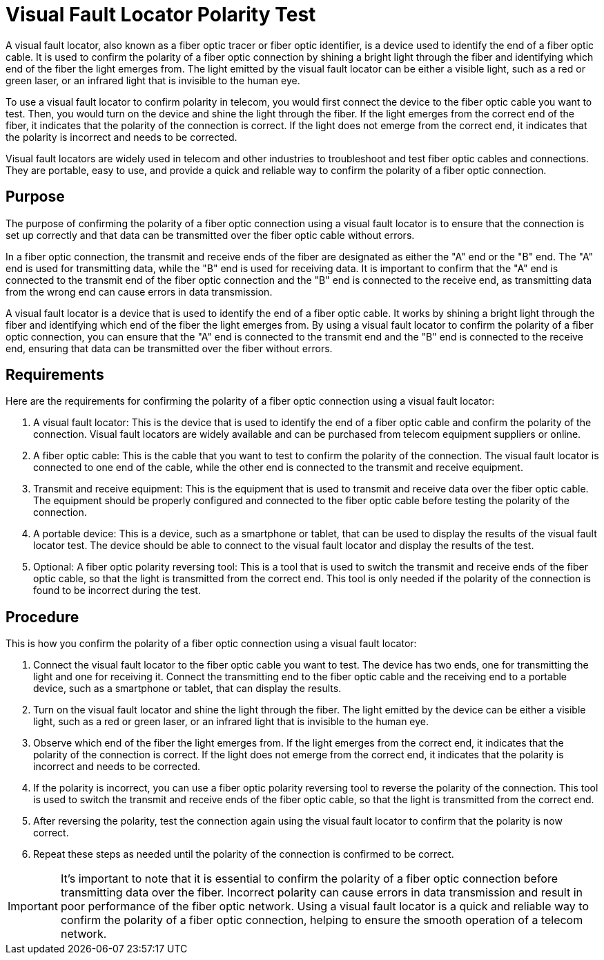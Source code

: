 = Visual Fault Locator Polarity Test

A visual fault locator, also known as a fiber optic tracer or fiber optic identifier, is a device used to identify the end of a fiber optic cable. It is used to confirm the polarity of a fiber optic connection by shining a bright light through the fiber and identifying which end of the fiber the light emerges from. The light emitted by the visual fault locator can be either a visible light, such as a red or green laser, or an infrared light that is invisible to the human eye.

To use a visual fault locator to confirm polarity in telecom, you would first connect the device to the fiber optic cable you want to test. Then, you would turn on the device and shine the light through the fiber. If the light emerges from the correct end of the fiber, it indicates that the polarity of the connection is correct. If the light does not emerge from the correct end, it indicates that the polarity is incorrect and needs to be corrected.

Visual fault locators are widely used in telecom and other industries to troubleshoot and test fiber optic cables and connections. They are portable, easy to use, and provide a quick 
and reliable way to confirm the polarity of a fiber optic connection.

== Purpose

The purpose of confirming the polarity of a fiber optic connection using a visual fault locator is to ensure that the connection is set up correctly and that data can be transmitted over the fiber optic cable without errors.

In a fiber optic connection, the transmit and receive ends of the fiber are designated as either the "A" end or the "B" end. The "A" end is used for transmitting data, while the "B" end is used for receiving data. It is important to confirm that the "A" end is connected to the transmit end of the fiber optic connection and the "B" end is connected to the receive end, as transmitting data from the wrong end can cause errors in data transmission.

A visual fault locator is a device that is used to identify the end of a fiber optic cable. It works by shining a bright light through the fiber and identifying which end of the fiber the light emerges from. By using a visual fault locator to confirm the polarity of a fiber optic connection, you can ensure that the "A" end is connected to the transmit end and the "B" end is connected to the receive end, ensuring that data can be transmitted over the fiber without errors.

== Requirements


Here are the requirements for confirming the polarity of a fiber optic connection using a visual fault locator:

. A visual fault locator: This is the device that is used to identify the end of a fiber optic cable and confirm the polarity of the connection. Visual fault locators are widely available and can be purchased from telecom equipment suppliers or online.

. A fiber optic cable: This is the cable that you want to test to confirm the polarity of the connection. The visual fault locator is connected to one end of the cable, while the other end is connected to the transmit and receive equipment.

. Transmit and receive equipment: This is the equipment that is used to transmit and receive data over the fiber optic cable. The equipment should be properly configured and connected to the fiber optic cable before testing the polarity of the connection.

. A portable device: This is a device, such as a smartphone or tablet, that can be used to display the results of the visual fault locator test. The device should be able to connect to the visual fault locator and display the results of the test.

. Optional: A fiber optic polarity reversing tool: This is a tool that is used to switch the transmit and receive ends of the fiber optic cable, so that the light is transmitted from the correct end. This tool is only needed if the polarity of the connection is found to be incorrect during the test.


== Procedure


This is how you confirm the polarity of a fiber optic connection using a visual fault locator:

. Connect the visual fault locator to the fiber optic cable you want to test. The device has two ends, one for transmitting the light and one for receiving it. Connect the transmitting end to the fiber optic cable and the receiving end to a portable device, such as a smartphone or tablet, that can display the results.

. Turn on the visual fault locator and shine the light through the fiber. The light emitted by the device can be either a visible light, such as a red or green laser, or an infrared light that is invisible to the human eye.

. Observe which end of the fiber the light emerges from. If the light emerges from the correct end, it indicates that the polarity of the connection is correct. If the light does not emerge from the correct end, it indicates that the polarity is incorrect and needs to be corrected.

. If the polarity is incorrect, you can use a fiber optic polarity reversing tool to reverse the polarity of the connection. This tool is used to switch the transmit and receive ends of the fiber optic cable, so that the light is transmitted from the correct end.

. After reversing the polarity, test the connection again using the visual fault locator to confirm that the polarity is now correct.

. Repeat these steps as needed until the polarity of the connection is confirmed to be correct.


[IMPORTANT]
It's important to note that it is essential to confirm the polarity of a fiber optic connection before transmitting data over the fiber. Incorrect polarity can cause errors in data transmission and result in poor performance of the fiber optic network. Using a visual fault locator is a quick and reliable way to confirm the polarity of a fiber optic connection, helping to ensure the smooth operation of a telecom network.